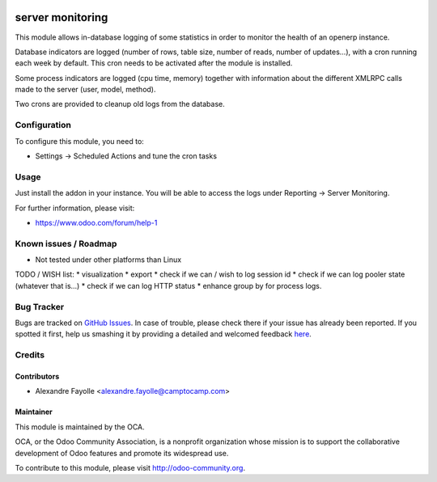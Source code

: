 .. image:: https://img.shields.io/badge/licence-AGPL--3-blue.svg
    :alt: License: AGPL-3

=================
server monitoring
=================

This module allows in-database logging of some statistics in order to monitor
the health of an openerp instance.

Database indicators are logged (number of rows, table size, number of reads,
number of updates...), with a cron running each week by default. This cron
needs to be activated after the module is installed.

Some process indicators are logged (cpu time, memory) together with information
about the different XMLRPC calls made to the server (user, model, method).

Two crons are provided to cleanup old logs from the database.


Configuration
=============

To configure this module, you need to:

* Settings -> Scheduled Actions and tune the cron tasks

Usage
=====

Just install the addon in your instance. You will be able to access the logs
under Reporting -> Server Monitoring.

.. image:: https://odoo-community.org/website/image/ir.attachment/5784_f2813bd/datas
   :alt: Try me on Runbot
   :target: https://runbot.odoo-community.org/runbot/149/7.0

For further information, please visit:

* https://www.odoo.com/forum/help-1

Known issues / Roadmap
======================

* Not tested under other platforms than Linux

TODO / WISH list:
* visualization
* export
* check if we can / wish to log session id
* check if we can log pooler state (whatever that is...)
* check if we can log HTTP status
* enhance group by for process logs. 


Bug Tracker
===========

Bugs are tracked on `GitHub Issues <https://github.com/OCA/server-tools/issues>`_.
In case of trouble, please check there if your issue has already been reported.
If you spotted it first, help us smashing it by providing a detailed and welcomed feedback
`here <https://github.com/OCA/server-tools/issues/new?body=module:%20server_monitoring%0Aversion:%207.0%0A%0A**Steps%20to%20reproduce**%0A-%20...%0A%0A**Current%20behavior**%0A%0A**Expected%20behavior**>`_.


Credits
=======

Contributors
------------

* Alexandre Fayolle  <alexandre.fayolle@camptocamp.com>

Maintainer
----------

.. image:: https://odoo-community.org/logo.png
   :alt: Odoo Community Association
   :target: https://odoo-community.org

This module is maintained by the OCA.

OCA, or the Odoo Community Association, is a nonprofit organization whose
mission is to support the collaborative development of Odoo features and
promote its widespread use.

To contribute to this module, please visit http://odoo-community.org.
